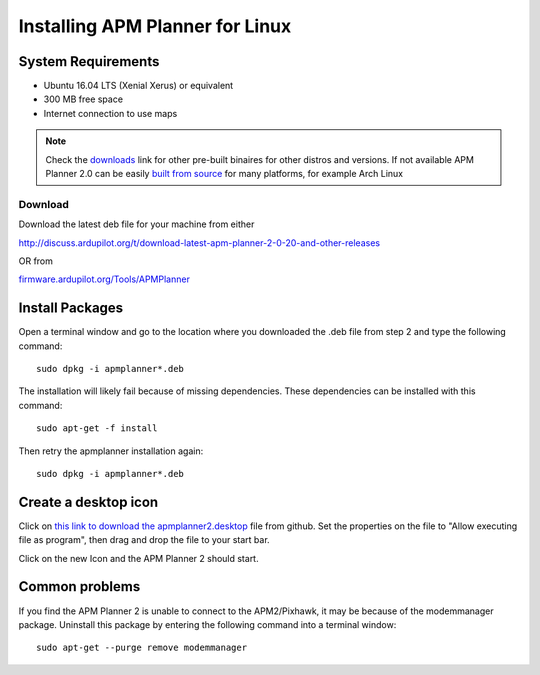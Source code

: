 .. _installation-for-linux:

================================
Installing APM Planner for Linux
================================

System Requirements
===================

-  Ubuntu 16.04 LTS (Xenial Xerus) or equivalent
-  300 MB free space
-  Internet connection to use maps

.. Note::

    Check the `downloads <http://firmware.ardupilot.org/Tools/APMPlanner/>`__ link for other pre-built binaires for other distros and versions. If not available APM Planner 2.0 can be easily `built from source <https://github.com/ArduPilot/apm_planner>`__ for many platforms, for example Arch Linux

Download
--------

Download the latest deb file for your machine from either

`<http://discuss.ardupilot.org/t/download-latest-apm-planner-2-0-20-and-other-releases>`__

OR from

`firmware.ardupilot.org/Tools/APMPlanner <http://firmware.ardupilot.org/Tools/APMPlanner/>`__


Install Packages
================

Open a terminal window and go to the location where you downloaded the
.deb file from step 2 and type the following command:

::

    sudo dpkg -i apmplanner*.deb

The installation will likely fail because of missing dependencies. 
These dependencies can be installed with this command:

::

    sudo apt-get -f install

Then retry the apmplanner installation again:

::

    sudo dpkg -i apmplanner*.deb

Create a desktop icon
=====================

Click on `this link to download the apmplanner2.desktop <https://raw.githubusercontent.com/diydrones/apm_planner/master/debian/apmplanner2.desktop>`__
file from github.  Set the properties on the file to "Allow executing
file as program", then drag and drop the file to your start bar.

.. image:: ../images/apm_planner_2_install_linux_desktop_icon.jpg
    :target: ../_images/apm_planner_2_install_linux_desktop_icon.jpg

Click on the new Icon and the APM Planner 2 should start.

Common problems
===============

If you find the APM Planner 2 is unable to connect to the APM2/Pixhawk,
it may be because of the modemmanager package.  Uninstall this package
by entering the following command into a terminal window:

::

    sudo apt-get --purge remove modemmanager
